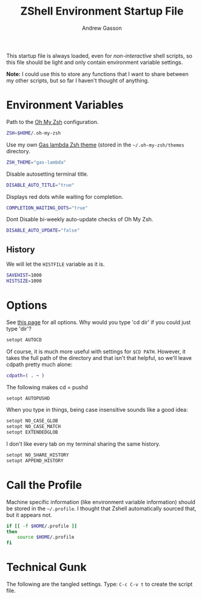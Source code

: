#+TITLE:     ZShell Environment Startup File
#+AUTHOR:    Andrew Gasson
#+EMAIL:     agasson@ateasystems.com

This startup file is always loaded, even for /non-interactive/ shell
scripts, so this file should be light and only contain environment
variable settings.

*Note:* I could use this to store any functions that I want to share
between my other scripts, but so far I haven't thought of anything.

* Environment Variables

  Path to the [[https://github.com/robbyrussell/oh-my-zsh][Oh My Zsh]] configuration.

#+BEGIN_SRC sh
  ZSH=$HOME/.oh-my-zsh
#+END_SRC

  Use my own [[file:zsh-theme.org][Gas lambda Zsh theme]] (stored in the =~/.oh-my-zsh/themes=
  directory.

#+BEGIN_SRC sh
  ZSH_THEME="gas-lambda"
#+END_SRC

  Disable autosetting terminal title.

#+BEGIN_SRC sh
  DISABLE_AUTO_TITLE="true"
#+END_SRC

  Displays red dots while waiting for completion.

#+BEGIN_SRC sh
  COMPLETION_WAITING_DOTS="true"
#+END_SRC

  Dont Disable bi-weekly auto-update checks of Oh My Zsh.

#+BEGIN_SRC sh
  DISABLE_AUTO_UPDATE="false"
#+END_SRC

** History

   We will let the =HISTFILE= variable as it is.

#+BEGIN_SRC sh
  SAVEHIST=1000
  HISTSIZE=1000
#+END_SRC

* Options

  See [[http://linux.die.net/man/1/zshoptions][this page]] for all options.
  Why would you type 'cd dir' if you could just type 'dir'?

#+BEGIN_SRC sh
  setopt AUTOCD
#+END_SRC

  Of course, it is much more useful with settings for =$CD PATH=.
  However, it takes the full path of the directory and that isn't
  that helpful, so we'll leave cdpath pretty much alone:

#+BEGIN_SRC sh
  cdpath=( . ~ )
#+END_SRC

  The following makes cd = pushd

#+BEGIN_SRC sh
  setopt AUTOPUSHD
#+END_SRC

  When you type in things, being case insensitive sounds like a good
  idea:

#+BEGIN_SRC sh
  setopt NO_CASE_GLOB
  setopt NO_CASE_MATCH
  setopt EXTENDEDGLOB
#+END_SRC

  I don't like every tab on my terminal sharing the same history.

#+BEGIN_SRC sh
  setopt NO_SHARE_HISTORY
  setopt APPEND_HISTORY
#+END_SRC

* Call the Profile

  Machine specific information (like environment variable
  information) should be stored in the =~/.profile=. I thought that
  Zshell automatically sourced that, but it appears not.

#+BEGIN_SRC sh
  if [[ -f $HOME/.profile ]]
  then
      source $HOME/.profile
  fi
#+END_SRC

* Technical Gunk

  The following are the tangled settings. Type: =C-c C-v t=
  to create the script file.

#+PROPERTY: tangle ~/.zshenv
#+PROPERTY: comments org
#+PROPERTY: shebang #!/usr/bin/env zsh
#+DESCRIPTION: Global environment variables for ZShell
